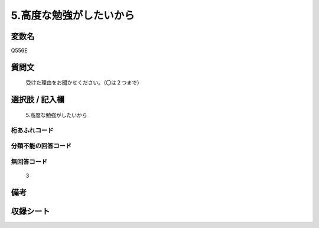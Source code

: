 .. title:: Q556E
.. rst-cllass:: item
====================================================================================================
5.高度な勉強がしたいから
====================================================================================================

.. rst-class:: varname
変数名
==================

Q556E

.. rst-class:: question
質問文
==================


   受けた理由をお聞かせください。（〇は２つまで）



.. rst-class:: answer
選択肢 / 記入欄
======================

  5.高度な勉強がしたいから



.. rst-class:: overflow
桁あふれコード
-------------------------------
  


.. rst-class:: not_available
分類不能の回答コード
-------------------------------------
  


.. rst-class:: not_available
無回答コード
-------------------------------------
  3


.. rst-class:: bikou
備考
==================



.. rst-class:: include_sheet
収録シート
=======================================
.. hlist::
   :columns: 3
   
   
   * p2_3
   
   * p4_3
   
   * p8_3
   
   


.. index:: Q556E